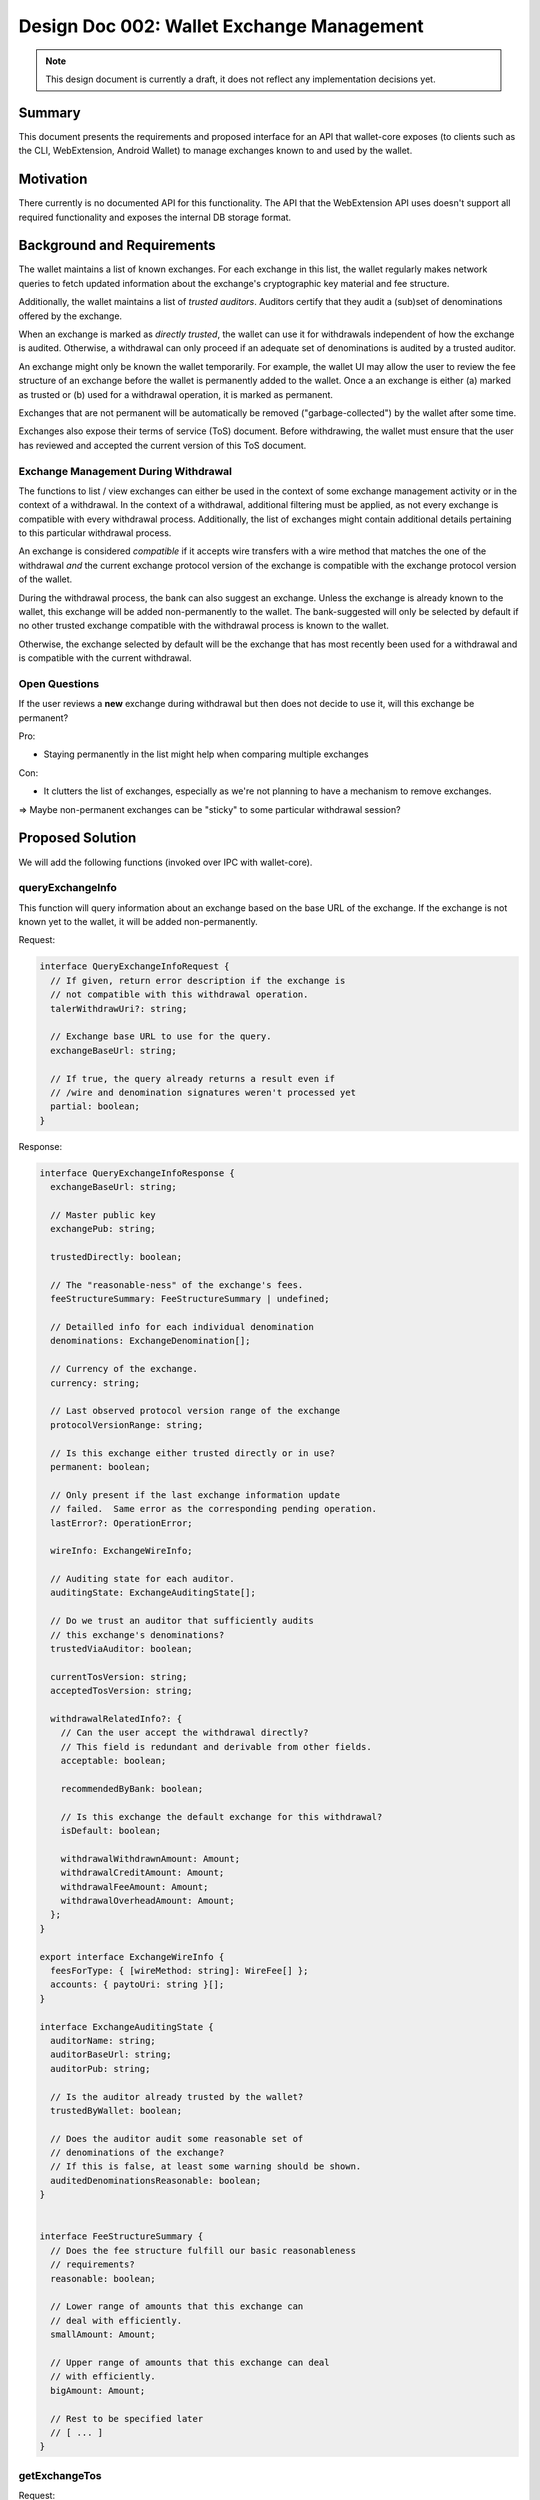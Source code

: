 Design Doc 002: Wallet Exchange Management
##########################################

.. note::

  This design document is currently a draft, it
  does not reflect any implementation decisions yet.

Summary
=======

This document presents the requirements and proposed interface for an API that
wallet-core exposes (to clients such as the CLI, WebExtension, Android Wallet)
to manage exchanges known to and used by the wallet.


Motivation
==========

There currently is no documented API for this functionality.  The API that the
WebExtension API uses doesn't support all required functionality and exposes
the internal DB storage format.


Background and Requirements
===========================

The wallet maintains a list of known exchanges.  For each exchange in this
list, the wallet regularly makes network queries to fetch updated information
about the exchange's cryptographic key material and fee structure.

Additionally, the wallet maintains a list of *trusted auditors*.  Auditors
certify that they audit a (sub)set of denominations offered by the exchange.

When an exchange is marked as *directly trusted*, the wallet can use it
for withdrawals independent of how the exchange is audited.  Otherwise,
a withdrawal can only proceed if an adequate set of denominations is
audited by a trusted auditor.

An exchange might only be known the wallet temporarily.  For example,
the wallet UI may allow the user to review the fee structure of an
exchange before the wallet is permanently added to the wallet.
Once a an exchange is either (a) marked as trusted or (b) used for a
withdrawal operation, it is marked as permanent.

Exchanges that are not permanent will be automatically be removed
("garbage-collected") by the wallet after some time.

Exchanges also expose their terms of service (ToS) document.
Before withdrawing, the wallet must ensure that the user
has reviewed and accepted the current version of this ToS document.

Exchange Management During Withdrawal
-------------------------------------

The functions to list / view exchanges can either be used in the context of
some exchange management activity or in the context of a withdrawal.  In the
context of a withdrawal, additional filtering must be applied, as not every
exchange is compatible with every withdrawal process.  Additionally, the list
of exchanges might contain additional details pertaining to this particular
withdrawal process.

An exchange is considered *compatible* if it accepts wire transfers with a wire
method that matches the one of the withdrawal *and* the current exchange
protocol version of the exchange is compatible with the exchange protocol
version of the wallet.

During the withdrawal process, the bank can also suggest an exchange.  Unless
the exchange is already known to the wallet, this exchange will be added
non-permanently to the wallet.  The bank-suggested will only be selected by
default if no other trusted exchange compatible with the withdrawal process is
known to the wallet.

Otherwise, the exchange selected by default will be the exchange that has most
recently been used for a withdrawal and is compatible with the current withdrawal.


Open Questions
--------------

If the user reviews a **new** exchange during withdrawal
but then does not decide to use it, will this exchange be permanent?

Pro:

* Staying permanently in the list might help when comparing multiple exchanges

Con:

* It clutters the list of exchanges, especially as we're not planning
  to have a mechanism to remove exchanges.

=> Maybe non-permanent exchanges can be "sticky" to some particular
withdrawal session?


Proposed Solution
=================

We will add the following functions (invoked over IPC with wallet-core).

queryExchangeInfo
-----------------

This function will query information about an exchange based on the base URL
of the exchange.  If the exchange is not known yet to the wallet, it will be
added non-permanently.

Request:

.. code:: ts

  interface QueryExchangeInfoRequest {
    // If given, return error description if the exchange is
    // not compatible with this withdrawal operation.
    talerWithdrawUri?: string;

    // Exchange base URL to use for the query.
    exchangeBaseUrl: string;

    // If true, the query already returns a result even if
    // /wire and denomination signatures weren't processed yet
    partial: boolean;
  }

Response:

.. code:: ts

  interface QueryExchangeInfoResponse {
    exchangeBaseUrl: string;

    // Master public key
    exchangePub: string;

    trustedDirectly: boolean;

    // The "reasonable-ness" of the exchange's fees.
    feeStructureSummary: FeeStructureSummary | undefined;

    // Detailled info for each individual denomination
    denominations: ExchangeDenomination[];

    // Currency of the exchange.
    currency: string;

    // Last observed protocol version range of the exchange
    protocolVersionRange: string;

    // Is this exchange either trusted directly or in use?
    permanent: boolean;

    // Only present if the last exchange information update
    // failed.  Same error as the corresponding pending operation.
    lastError?: OperationError;

    wireInfo: ExchangeWireInfo;

    // Auditing state for each auditor.
    auditingState: ExchangeAuditingState[];

    // Do we trust an auditor that sufficiently audits
    // this exchange's denominations?
    trustedViaAuditor: boolean;

    currentTosVersion: string;
    acceptedTosVersion: string;

    withdrawalRelatedInfo?: {
      // Can the user accept the withdrawal directly?
      // This field is redundant and derivable from other fields.
      acceptable: boolean;

      recommendedByBank: boolean;

      // Is this exchange the default exchange for this withdrawal?
      isDefault: boolean;

      withdrawalWithdrawnAmount: Amount;
      withdrawalCreditAmount: Amount;
      withdrawalFeeAmount: Amount;
      withdrawalOverheadAmount: Amount;
    };
  }

  export interface ExchangeWireInfo {
    feesForType: { [wireMethod: string]: WireFee[] };
    accounts: { paytoUri: string }[];
  }

  interface ExchangeAuditingState {
    auditorName: string;
    auditorBaseUrl: string;
    auditorPub: string;

    // Is the auditor already trusted by the wallet?
    trustedByWallet: boolean;

    // Does the auditor audit some reasonable set of
    // denominations of the exchange?
    // If this is false, at least some warning should be shown.
    auditedDenominationsReasonable: boolean;
  }


  interface FeeStructureSummary {
    // Does the fee structure fulfill our basic reasonableness
    // requirements?
    reasonable: boolean;

    // Lower range of amounts that this exchange can
    // deal with efficiently.
    smallAmount: Amount;

    // Upper range of amounts that this exchange can deal
    // with efficiently.
    bigAmount: Amount;

    // Rest to be specified later
    // [ ... ]
  }


getExchangeTos
--------------

Request:

.. code:: ts

  interface GetExchangeTosRequest {
    exchangeBaseUrl: string;
  }


Response:

.. code:: ts

  interface GetTosResponse {
    // Version of the exchange ToS (corresponds to tos ETag)
    version: string;

    // Text of the exchange ToS, with (optional) markdown markup.
    tosMarkdownText: string;
  }

listExchanges
-------------

List exchanges known to the wallet.  Either lists all exchanges, or exchanges
related to a withdrawal process.

Request:

.. code:: ts

  interface ExchangeListRequest {
    // If given, only return exchanges that
    // match the currency of this withdrawal
    // process.
    talerWithdrawUri?: string;
  }

Response:

.. code:: ts

  interface ExchangeListRespose {
    // Only returned in the context of withdrawals.
    // The base URL of the exchange that should
    // be considered the default for the withdrawal.
    withdrawalDefaultExchangeBaseUrl?: string;

    exchanges: {
      exchangeBaseUrl: string;

      // Incompatible exchanges are also returned,
      // as otherwise users might wonder why their expected
      // exchange is not there.
      compatibility: "compatible" |
        "incompatible-version" | "incompatible-wire";

      // Currency of the exchange.
      currency: string;

      // Does the wallet directly trust this exchange?
      trustedDirectly: boolean;

      // Is this exchange either trusted directly or in use?
      permanent: boolean;

      // This information is only returned if it's
      // already available to us, as the list query
      // must be fast!
      trustedViaAuditor: boolean | undefined;

      // The "reasonable-ness" of the exchange's fees.
      // Only provided if available (if we've already queried
      // and checked this exchange before).
      feeStructureSummary: FeeStructureSummary | undefined;

      // Did the user accept the current version of the exchange's ToS?
      currentTosAccepted: boolean;

      withdrawalRelatedInfo?: {
        // Can the user accept the withdrawal directly?
        // This field is redundant and derivable from other fields.
        acceptable: boolean;

        recommendedByBank: boolean;

        // Is this exchange the default exchange for this withdrawal?
        isDefault: boolean;

        withdrawalWithdrawnAmount: Amount;
        withdrawalCreditAmount: Amount;
        withdrawalFeeAmount: Amount;
        withdrawalOverheadAmount: Amount;
      };
    }[];
  }


setExchangeTrust
----------------

Request:

.. code:: ts

  interface SetExchangeTrustRequest {
    exchangeBaseUrl: string;

    trusted: boolean;
  }

The response is an empty object or an error response.

setExchangeTosAccepted
----------------------

Request:

.. code:: ts

  interface SetExchangeTosAccepted {
    exchangeBaseUrl: string;
  }

The response is an empty object or an error response.


Alternatives
============

* The UI could directly access the wallet's DB for more flexible access to the
  required data.  But this would make the UI less robust against changes in wallet-core.

